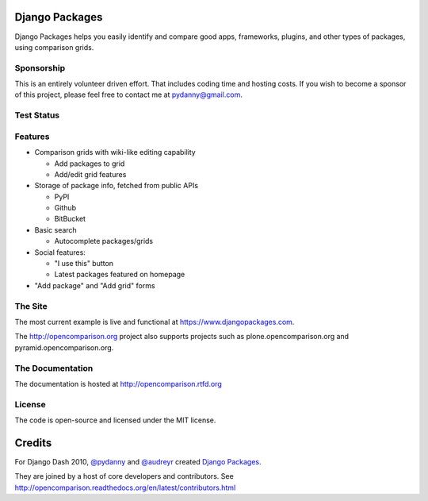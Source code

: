 Django Packages
===============

Django Packages helps you easily identify and compare good apps, frameworks, plugins, and other types of packages, using comparison grids.

Sponsorship
-----------

This is an entirely volunteer driven effort. That includes coding time and hosting costs. If you wish to become a sponsor of this project, please feel free to contact me at pydanny@gmail.com.


Test Status
-----------

.. image:: https://travis-ci.org/pydanny/djangopackages.png?branch=master
        :target: https://secure.travis-ci.org/pydanny/djangopackages

Features
--------

* Comparison grids with wiki-like editing capability

  * Add packages to grid
  * Add/edit grid features

* Storage of package info, fetched from public APIs

  * PyPI
  * Github
  * BitBucket

* Basic search

  * Autocomplete packages/grids

* Social features:

  * "I use this" button
  * Latest packages featured on homepage

* "Add package" and "Add grid" forms

The Site
--------

The most current example is live and functional at https://www.djangopackages.com.

The http://opencomparison.org project also supports projects such as plone.opencomparison.org and pyramid.opencomparison.org.

The Documentation
-----------------

The documentation is hosted at http://opencomparison.rtfd.org

License
-------

The code is open-source and licensed under the MIT license.


Credits
=======

For Django Dash 2010, `@pydanny`_ and `@audreyr`_ created `Django Packages`_.

They are joined by a host of core developers and contributors.  See http://opencomparison.readthedocs.org/en/latest/contributors.html

.. _`@pydanny`: https://github.com/pydanny/
.. _`@audreyr`: https://github.com/audreyr/
.. _`Django Packages`: https://www.djangopackages.com/